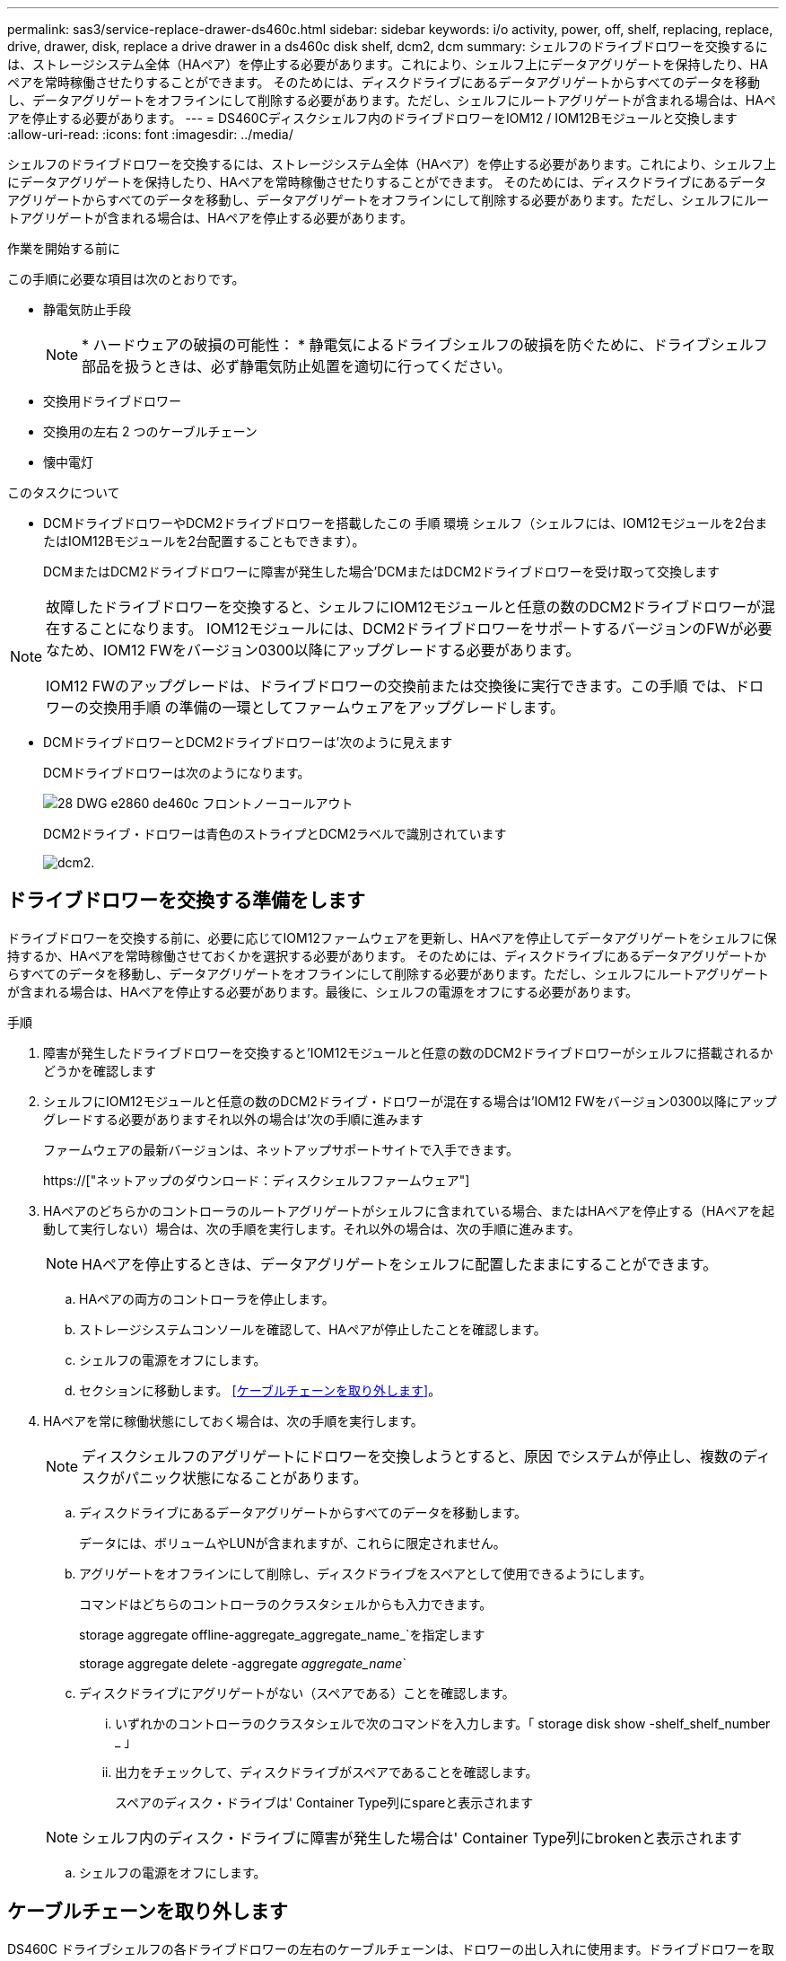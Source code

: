 ---
permalink: sas3/service-replace-drawer-ds460c.html 
sidebar: sidebar 
keywords: i/o activity, power, off, shelf, replacing, replace, drive, drawer, disk, replace a drive drawer in a ds460c disk shelf, dcm2, dcm 
summary: シェルフのドライブドロワーを交換するには、ストレージシステム全体（HAペア）を停止する必要があります。これにより、シェルフ上にデータアグリゲートを保持したり、HAペアを常時稼働させたりすることができます。 そのためには、ディスクドライブにあるデータアグリゲートからすべてのデータを移動し、データアグリゲートをオフラインにして削除する必要があります。ただし、シェルフにルートアグリゲートが含まれる場合は、HAペアを停止する必要があります。 
---
= DS460Cディスクシェルフ内のドライブドロワーをIOM12 / IOM12Bモジュールと交換します
:allow-uri-read: 
:icons: font
:imagesdir: ../media/


[role="lead"]
シェルフのドライブドロワーを交換するには、ストレージシステム全体（HAペア）を停止する必要があります。これにより、シェルフ上にデータアグリゲートを保持したり、HAペアを常時稼働させたりすることができます。 そのためには、ディスクドライブにあるデータアグリゲートからすべてのデータを移動し、データアグリゲートをオフラインにして削除する必要があります。ただし、シェルフにルートアグリゲートが含まれる場合は、HAペアを停止する必要があります。

.作業を開始する前に
この手順に必要な項目は次のとおりです。

* 静電気防止手段
+

NOTE: * ハードウェアの破損の可能性： * 静電気によるドライブシェルフの破損を防ぐために、ドライブシェルフ部品を扱うときは、必ず静電気防止処置を適切に行ってください。

* 交換用ドライブドロワー
* 交換用の左右 2 つのケーブルチェーン
* 懐中電灯


.このタスクについて
* DCMドライブドロワーやDCM2ドライブドロワーを搭載したこの 手順 環境 シェルフ（シェルフには、IOM12モジュールを2台またはIOM12Bモジュールを2台配置することもできます）。
+
DCMまたはDCM2ドライブドロワーに障害が発生した場合'DCMまたはDCM2ドライブドロワーを受け取って交換します



[NOTE]
====
故障したドライブドロワーを交換すると、シェルフにIOM12モジュールと任意の数のDCM2ドライブドロワーが混在することになります。 IOM12モジュールには、DCM2ドライブドロワーをサポートするバージョンのFWが必要なため、IOM12 FWをバージョン0300以降にアップグレードする必要があります。

IOM12 FWのアップグレードは、ドライブドロワーの交換前または交換後に実行できます。この手順 では、ドロワーの交換用手順 の準備の一環としてファームウェアをアップグレードします。

====
* DCMドライブドロワーとDCM2ドライブドロワーは'次のように見えます
+
DCMドライブドロワーは次のようになります。

+
image::../media/28_dwg_e2860_de460c_front_no_callouts.gif[28 DWG e2860 de460c フロントノーコールアウト]

+
DCM2ドライブ・ドロワーは青色のストライプとDCM2ラベルで識別されています

+
image::../media/dcm2.png[dcm2.]





== ドライブドロワーを交換する準備をします

ドライブドロワーを交換する前に、必要に応じてIOM12ファームウェアを更新し、HAペアを停止してデータアグリゲートをシェルフに保持するか、HAペアを常時稼働させておくかを選択する必要があります。 そのためには、ディスクドライブにあるデータアグリゲートからすべてのデータを移動し、データアグリゲートをオフラインにして削除する必要があります。ただし、シェルフにルートアグリゲートが含まれる場合は、HAペアを停止する必要があります。最後に、シェルフの電源をオフにする必要があります。

.手順
. 障害が発生したドライブドロワーを交換すると'IOM12モジュールと任意の数のDCM2ドライブドロワーがシェルフに搭載されるかどうかを確認します
. シェルフにIOM12モジュールと任意の数のDCM2ドライブ・ドロワーが混在する場合は'IOM12 FWをバージョン0300以降にアップグレードする必要がありますそれ以外の場合は'次の手順に進みます
+
ファームウェアの最新バージョンは、ネットアップサポートサイトで入手できます。

+
https://["ネットアップのダウンロード：ディスクシェルフファームウェア"]

. HAペアのどちらかのコントローラのルートアグリゲートがシェルフに含まれている場合、またはHAペアを停止する（HAペアを起動して実行しない）場合は、次の手順を実行します。それ以外の場合は、次の手順に進みます。
+

NOTE: HAペアを停止するときは、データアグリゲートをシェルフに配置したままにすることができます。

+
.. HAペアの両方のコントローラを停止します。
.. ストレージシステムコンソールを確認して、HAペアが停止したことを確認します。
.. シェルフの電源をオフにします。
.. セクションに移動します。 <<ケーブルチェーンを取り外します>>。


. HAペアを常に稼働状態にしておく場合は、次の手順を実行します。
+

NOTE: ディスクシェルフのアグリゲートにドロワーを交換しようとすると、原因 でシステムが停止し、複数のディスクがパニック状態になることがあります。

+
.. ディスクドライブにあるデータアグリゲートからすべてのデータを移動します。
+
データには、ボリュームやLUNが含まれますが、これらに限定されません。

.. アグリゲートをオフラインにして削除し、ディスクドライブをスペアとして使用できるようにします。
+
コマンドはどちらのコントローラのクラスタシェルからも入力できます。

+
storage aggregate offline-aggregate_aggregate_name_`を指定します

+
storage aggregate delete -aggregate _aggregate_name_`

.. ディスクドライブにアグリゲートがない（スペアである）ことを確認します。
+
... いずれかのコントローラのクラスタシェルで次のコマンドを入力します。「 storage disk show -shelf_shelf_number _ 」
... 出力をチェックして、ディスクドライブがスペアであることを確認します。
+
スペアのディスク・ドライブは' Container Type列にspareと表示されます

+

NOTE: シェルフ内のディスク・ドライブに障害が発生した場合は' Container Type列にbrokenと表示されます



.. シェルフの電源をオフにします。






== ケーブルチェーンを取り外します

DS460C ドライブシェルフの各ドライブドロワーの左右のケーブルチェーンは、ドロワーの出し入れに使用ます。ドライブドロワーを取り外す前に、両方のケーブルチェーンを取り外す必要があります。

.作業を開始する前に
* これでが完了です <<ドライブドロワーを交換する準備をします>> HAペアが停止されているか、ディスクドライブにあるデータアグリゲートのすべてのデータを移動し、ディスクドライブをスペアにするためにデータアグリゲートをオフラインにして削除した状態にする手順です。
* シェルフの電源をオフにしておきます。
* 次のものを用意します。
+
** 静電気防止手段
+

NOTE: * ハードウェアの破損の可能性： * 静電気によるシェルフの破損を防ぐために、シェルフ部品を扱うときは、必ず静電気防止処置を適切に行ってください。

** 懐中電灯




.このタスクについて
各ドライブドロワーに左右 2 つのケーブルチェーンがあります。ケーブルチェーンの金属製の両端をエンクロージャ内部の対応する水平ガイドレールと垂直ブラケットに沿って次のようにスライドします。

* 左右の垂直ブラケットを使用して、ケーブルチェーンをエンクロージャのミッドプレーンに接続します。
* 左右の水平ブラケットを使用して、ケーブルチェーンを個々のドロワーに接続します。


.手順
. 静電気防止処置を施します。
. 次のように、ドライブシェルフの背面から、右側のファンモジュールを取り外します。
+
.. オレンジのタブを押してファンモジュールのハンドルを外します。
+
次の図は、ファンモジュールのハンドルを伸ばして左側のオレンジのタブから外した状態を示しています。

+
image::../media/28_dwg_e2860_de460c_fan_canister_handle_with_callout.gif[28 dwg e2860 de460c ファンキャニスターハンドル（引き出し線付き）]

+
[cols="10,90"]
|===


 a| 
image:../media/legend_icon_01.png[""]
| ファンモジュールハンドル 
|===
.. ハンドルを使用してファンモジュールをドライブシェルフから引き出し、脇に置きます。


. 5 つのケーブルチェーンのうち、どのケーブルチェーンを取り外すかを決定します。
+
次の図は、ファンモジュールを取り外したドライブシェルフの右側を示しています。ファンモジュールを取り外してあるので、 5 つのケーブルチェーンと各ドロワーの垂直コネクタおよび水平コネクタを確認できます。ドライブドロワー 1 を例に説明します。

+
image::../media/2860_dwg_full_back_view_chain_connectors.gif[2860 DWG フルバックビューチェーンコネクタ]

+
[cols="10,90"]
|===


 a| 
image:../media/legend_icon_01.png[""]
| ケーブルチェーン 


 a| 
image:../media/legend_icon_02.png[""]
 a| 
垂直コネクタ（ミッドプレーンに接続）



 a| 
image:../media/legend_icon_03.png[""]
 a| 
水平コネクタ（ドライブドロワーに接続）

|===
+
一番上のケーブルチェーンがドライブドロワー 1 に接続され、一番下のケーブルチェーンがドライブドロワー 5 に接続されています。

. 右側のケーブルチェーンを指で左に動かします。
. 次の手順に従って、対応する垂直ブラケットから右側のケーブルチェーンを取り外します。
+
.. 懐中電灯で内部を照らし、エンクロージャの垂直ブラケットに接続されているケーブルチェーン先端のオレンジのリングの位置を確認します。
+
image::../media/2860_dwg_vertical_ring_for_chain.gif[チェーン用 2860 DWG 垂直リング]

+
[cols="10,90"]
|===


 a| 
image:../media/legend_icon_01.png[""]
| 垂直ブラケットのオレンジのリング 
|===
.. オレンジのリングの中央を軽く押し、ケーブルの左側をエンクロージャから引き出して、ミッドプレーンに接続されている垂直コネクタを外します。
.. ケーブルチェーンを取り外すには、指を約 2.5cm （ 1 インチ）手前に慎重に引きます。ただし、ケーブルチェーンコネクタは垂直ブラケット内に残しておきます。


. ケーブルチェーンのもう一方の端を取り外す手順は、次のとおりです。
+
.. 懐中電灯で内部を照らし、エンクロージャの水平ブラケットに取り付けられているケーブルチェーン先端のオレンジのリングの位置を確認します。
+
次の図は、右側の水平コネクタとケーブルチェーンを外し、左側を途中まで引き出した状態を示しています。

+
image::../media/2860_dwg_horiz_ring_for_chain.gif[2860 DWG 水平リング（チェーン用]

+
[cols="10,90"]
|===


 a| 
image:../media/legend_icon_01.png[""]
| 水平ブラケットのオレンジのリング 


 a| 
image:../media/legend_icon_02.png[""]
 a| 
ケーブルチェーン

|===
.. オレンジのリングに指をそっと差し込みます。
+
この図では、水平ブラケットのオレンジのリングを押し下げて、ケーブルチェーンの残りの部分をエンクロージャから引き出せる状態になっています。

.. 指を手前に引いてケーブルチェーンを抜きます。


. ケーブルチェーン全体をドライブシェルフから慎重に引き出します。
. ドライブシェルフの背面から、左側のファンモジュールを取り外します。
. 左のケーブルチェーンを垂直ブラケットから取り外す手順は、次のとおりです。
+
.. 懐中電灯で内部を照らし、垂直ブラケットに取り付けられているケーブルチェーン先端のオレンジのリングの位置を確認します。
.. オレンジのリングに指を差し込みます。
.. ケーブルチェーンを取り外すには、指を約 2.5cm （ 1 インチ）手前に引きます。ただし、ケーブルチェーンコネクタは垂直ブラケット内に残しておきます。


. 左のケーブルチェーンを水平ブラケットから外し、ケーブルチェーン全体をドライブシェルフから引き出します。




== ドライブドロワーを取り外します

左右のケーブルチェーンを取り外したら、ドライブシェルフからドライブドロワーを取り外すことができます。ドライブドロワーを取り外すときは、ドロワーを途中まで引き出し、ドライブを取り外し、ドライブドロワーを取り外します。

.作業を開始する前に
* ドライブドロワーの左右のケーブルチェーンを取り外しておきます。
* 左右のファンモジュールを元に戻しておきます。


.手順
. ドライブシェルフの前面からベゼルを取り外します。
. 両方のレバーを引いてドライブドロワーを外します。
. 伸ばしたレバーを使用して、ドライブドロワーを停止するところまで慎重に引き出します。ドライブドロワーをドライブシェルフから完全には取り外さないでください。
. ドライブをドライブドロワーから取り外します。
+
.. 各ドライブの前面中央にあるオレンジのリリースラッチをそっと引いて戻します。次の図は、各ドライブのオレンジのリリースラッチを示しています。
+
image::../media/28_dwg_e2860_drive_latches_top_view.gif[28 DWG e2860 ドライブラッチの上面図]

.. ドライブのハンドルを垂直な位置まで持ち上げます。
.. ハンドルをつかんでドライブドロワーからドライブを持ち上げます。
+
image::../media/92_dwg_de6600_install_or_remove_drive.gif[92 dwg de6600 はドライブを取り付けまたは取り外します]

.. ドライブを磁気デバイスとは別の、静電気防止処置を施した平らな場所に置きます。
+

NOTE: * データアクセスが失われる可能原因性： * 磁場によってドライブに保存されているすべてのデータが破損したり、ドライブの回路が故障し、修理不可能となる場合があります。データアクセスの喪失やドライブの破損を防ぐために、ドライブは磁気デバイスに近づけないでください。



. ドライブドロワーを取り外すには、次の手順を実行します。
+
.. ドライブドロワーの両側にあるプラスチック製のリリースレバーの位置を確認します。
+
image::../media/92_pht_de6600_drive_drawer_release_lever.gif[92 PHT DE6600 ドライブドロワーのリリースレバー]

+
[cols="10,90"]
|===


 a| 
image:../media/legend_icon_01.png[""]
| ドライブドロワーのリリースレバー 
|===
.. ラッチを手前に引いて両方のリリースレバーを開きます。
.. 両方のリリースレバーを押さえながら、ドライブドロワーを手前に引き出します。
.. ドライブドロワーをドライブシェルフから取り外します。






== ドライブドロワーを取り付けます

ドライブドロワーをドライブシェルフに取り付けるときは、ドロワーを空いているスロットに挿入し、ドライブを取り付け、前面ベゼルを再度取り付けます。

.作業を開始する前に
* 次のものを用意します。
+
** 交換用ドライブドロワー
** 懐中電灯




.手順
. ドライブシェルフの前面から、空いているドロワースロットを懐中電灯で照らし、そのスロットのロックつまみの位置を確認します。
+
ロックつまみは、一度に複数のドライブドロワーを開くことを防ぐための安全装置です。

+
image::../media/92_pht_de6600_lock_out_tumbler_detail.gif[92 PHT DE6600 ロックつまみの詳細]

+
[cols="10,90"]
|===


 a| 
image:../media/legend_icon_01.png[""]
| ロックつまみ 


 a| 
image:../media/legend_icon_02.png[""]
 a| 
ドロワーガイド

|===
. 交換用ドライブドロワーを空きスロットの前面のやや右寄りの位置に合わせます。
+
ドロワーをやや右寄りの位置に合わせると、ロックつまみとドロワーガイドの位置が正しく揃います。

. ドライブドロワーをスロットにスライドし、ドロワーガイドがロックつまみの下に滑り込むように押します。
+

NOTE: * 機器の破損のリスク： * ドロワーガイドをロックつまみの下に滑り込ませないと破損することがあります。

. ラッチが固定されるまで、ドライブドロワーを慎重に押し込みます。
+

NOTE: * 機器の破損のリスク： * ドライブドロワーを押してもうまく入っていかないときは、いったん押すのを中止し、ドロワーの前面にあるリリースレバーを使ってドロワーを引き出します。次に、ドロワーをスロットに挿入し直し、ドロワーがスムーズにスライドすることを確認します。

. ドライブドロワーにドライブを再取り付けするには、次の手順を実行します。
+
.. ドライブドロワーの前面にある両方のレバーを引いてドロワーを外します。
.. 伸ばしたレバーを使用して、ドライブドロワーを停止するところまで慎重に引き出します。ドライブドロワーをドライブシェルフから完全には取り外さないでください。
.. 取り付けるドライブで、ハンドルを垂直な位置まで持ち上げます。
.. ドライブの両側にある 2 つの突起ボタンをドロワーのくぼみに合わせます。
+
次の図は、ドライブの右側の突起ボタンの位置を示したものです。

+
image::../media/28_dwg_e2860_de460c_drive_cru.gif[28 DWG e2860 de460c ドライブ CRU]

+
[cols="10,90"]
|===


 a| 
image:../media/legend_icon_01.png[""]
| ドライブの右側の突起ボタン。 
|===
.. ドライブを真上から下ろし、ドライブが完全に固定されるまでドライブのハンドルを下に回転させます。
+
シェルフに空きがある場合、つまりドライブを再取り付けするドロワーのドライブ数がサポートされる12本よりも少ない場合は、最初の4本のドライブを前面スロット（0、3、6、および9）に取り付けます。

+

NOTE: *機器の故障のリスク：*通気が適切に行われ、過熱を防ぐために、必ず最初の4つのドライブをフロントスロット（0、3、6、9）に取り付けてください。

+
image::../media/92_dwg_de6600_install_or_remove_drive.gif[92 dwg de6600 はドライブを取り付けまたは取り外します]

.. 同じ手順を繰り返して、すべてのドライブを取り付けます。


. ドロワーを外側に押して両方のレバーを閉じ、スライドしてドライブシェルフに戻します。
+

NOTE: * 機器の故障のリスク： * 両方のレバーを押してドライブドロワーを完全に閉じてください。適切な通気を確保して過熱を防ぐために、ドライブドロワーを完全に閉じる必要があります。

. ドライブシェルフの前面にベゼルを取り付けます。




== ケーブルチェーンを取り付けます

ドライブドロワーを取り付ける最後の手順では、交換用の左右のケーブルチェーンをドライブシェルフに取り付けます。ケーブルチェーンを取り付けるときは、ケーブルチェーンを取り外したときと逆の順序で作業します。チェーンの水平コネクタをエンクロージャの水平ブラケットに挿入してから、チェーンの垂直コネクタをエンクロージャの垂直ブラケットに挿入する必要があります。

.作業を開始する前に
* ドライブドロワーとすべてのドライブを交換しておきます。
* 「 LEFT 」および「 RIGHT 」というマークが付いた 2 つの交換用ケーブルチェーンを用意しておきます（ドライブドロワーの横の水平コネクタにあります）。


image::../media/28_dwg_e2860_de460c_cable_chain_left.gif[28 DWG e2860 de460c ケーブルチェーン左]

[cols="4*"]
|===
| コールアウト | ケーブルチェーン | コネクタ | に接続します 


 a| 
image:../media/legend_icon_01.png[""]
| 左  a| 
垂直（ Vertical ）
 a| 
ミッドプレーン



 a| 
image:../media/legend_icon_02.png[""]
 a| 
左
 a| 
水平（ Horizontal ）
 a| 
ドライブドロワー

|===
image:../media/28_dwg_e2860_de460c_cable_chain_right.gif[""]

[cols="4*"]
|===
| コールアウト | ケーブルチェーン | コネクタ | に接続します 


 a| 
image:../media/legend_icon_01.png[""]
| 権利  a| 
水平（ Horizontal ）
 a| 
ドライブドロワー



 a| 
image:../media/legend_icon_02.png[""]
 a| 
権利
 a| 
垂直（ Vertical ）
 a| 
ミッドプレーン

|===
.手順
. 左のケーブルチェーンを取り付ける手順は、次のとおりです。
+
.. 左側のケーブルチェーンの水平コネクタと垂直コネクタ、およびエンクロージャ内部の対応する水平ガイドレールと垂直ブラケットの位置を確認します。
.. ケーブルチェーンの両方のコネクタを対応するブラケットに合わせます。
.. ケーブルチェーンの水平コネクタを水平ブラケットのガイドレールの下にスライドさせ、できるだけ奥まで押し込みます。
+
この図は、エンクロージャ内の 2 番目のドライブドロワーの左側にあるガイドレールを示しています。

+
image::../media/2860_dwg_guide_rail.gif[2860 DWG ガイドレール]

+
[cols="10,90"]
|===


 a| 
image:../media/legend_icon_01.png[""]
| ガイドレール 
|===
+
[NOTE]
====
* 機器の故障のリスク： * コネクタはブラケットのガイドレールの下に差し込んでスライドしてください。コネクタがガイドレールの上に載った状態になっていると、システムの運用時に問題が発生する可能性があります。

====
.. 左のケーブルチェーンの垂直コネクタを垂直ブラケットに沿ってスライドします。
.. ケーブルチェーンの両端を再接続したあと、ケーブルチェーンを軽く引っ張って、両方のコネクタが固定されていることを確認します。
+
[NOTE]
====
* 機器の故障のリスク： * コネクタが固定されていないと、ドロワーの動作中にケーブルチェーンが緩む可能性があります。

====


. 左側のファンモジュールを再度取り付けます。
. 次の手順に従って、適切なケーブルチェーンを再度取り付けます。
+
.. ケーブルチェーンの水平コネクタと垂直コネクタ、およびエンクロージャ内部の対応する水平ガイドレールと垂直ブラケットの位置を確認します。
.. ケーブルチェーンの両方のコネクタを対応するブラケットに合わせます。
.. ケーブルチェーンの水平コネクタを水平ブラケットのガイドレールの下にスライドさせ、できるだけ奥まで押し込みます。
+
[NOTE]
====
* 機器の故障のリスク： * コネクタはブラケットのガイドレールの下に差し込んでスライドしてください。コネクタがガイドレールの上に載った状態になっていると、システムの運用時に問題が発生する可能性があります。

====
.. 右のケーブルチェーンの垂直コネクタを垂直ブラケットに沿ってスライドします。
.. ケーブルチェーンの両端を再接続したら、ケーブルチェーンを軽く引っ張って、両方のコネクタが固定されていることを確認します。
+
[NOTE]
====
* 機器の故障のリスク： * コネクタが固定されていないと、ドロワーの動作中にケーブルチェーンが緩む可能性があります。

====


. 右側のファンモジュールを再度取り付けます。
. 電源を再投入します。
+
.. ドライブシェルフの両方の電源スイッチをオンにします。
.. 両方のファンが稼働し、ファンの背面にある黄色の LED が消灯していることを確認します。


. HAペアを停止した場合は、両方のコントローラでONTAP をブートします。停止していない場合は、次の手順に進みます。
. シェルフからデータを移動してデータアグリゲートを削除した場合、シェルフ内のスペアディスクをアグリゲートの作成または拡張に使用できるようになりました。
+
https://["アグリゲートの作成ワークフロー"]

+
https://["アグリゲートの拡張ワークフロー"]



